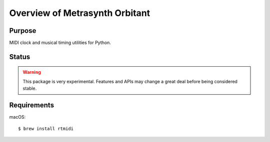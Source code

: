 Overview of Metrasynth Orbitant
===============================

..  start-badges

..  end-badges


Purpose
-------

MIDI clock and musical timing utilities for Python.


Status
------

..  warning::

    This package is very experimental. Features and APIs may change a great
    deal before being considered stable.


Requirements
------------

macOS::

    $ brew install rtmidi
